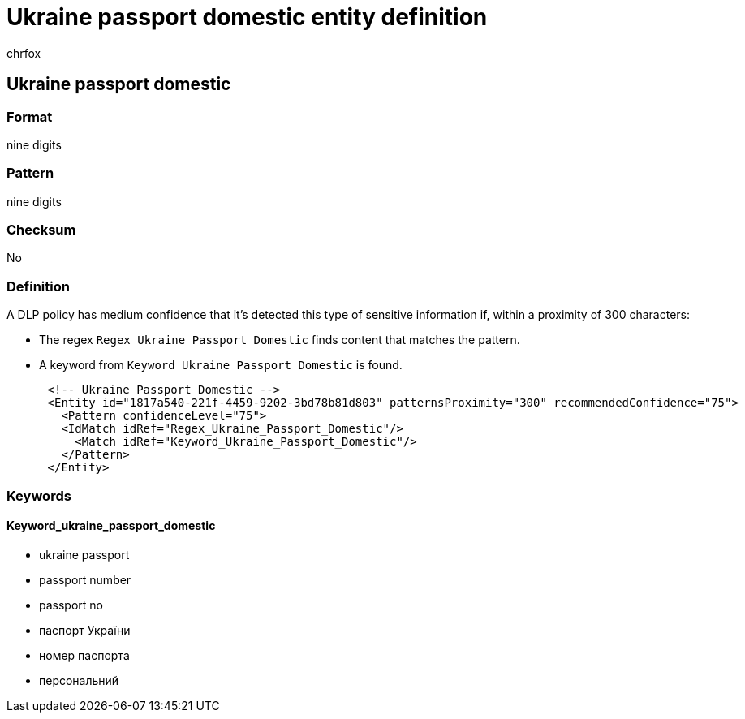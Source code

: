 = Ukraine passport domestic entity definition
:audience: Admin
:author: chrfox
:description: Ukraine passport domestic sensitive information type entity definition.
:f1.keywords: ["CSH"]
:f1_keywords: ["ms.o365.cc.UnifiedDLPRuleContainsSensitiveInformation"]
:feedback_system: None
:hideEdit: true
:manager: laurawi
:ms.author: chrfox
:ms.collection: ["M365-security-compliance"]
:ms.date:
:ms.localizationpriority: medium
:ms.service: O365-seccomp
:ms.topic: reference
:recommendations: false
:search.appverid: MET150

== Ukraine passport domestic

=== Format

nine digits

=== Pattern

nine digits

=== Checksum

No

=== Definition

A DLP policy has medium confidence that it's detected this type of sensitive information if, within a proximity of 300 characters:

* The regex `Regex_Ukraine_Passport_Domestic` finds content that matches the pattern.
* A keyword from `Keyword_Ukraine_Passport_Domestic` is found.

[,xml]
----
      <!-- Ukraine Passport Domestic -->
      <Entity id="1817a540-221f-4459-9202-3bd78b81d803" patternsProximity="300" recommendedConfidence="75">
        <Pattern confidenceLevel="75">
        <IdMatch idRef="Regex_Ukraine_Passport_Domestic"/>
          <Match idRef="Keyword_Ukraine_Passport_Domestic"/>
        </Pattern>
      </Entity>
----

=== Keywords

==== Keyword_ukraine_passport_domestic

* ukraine passport
* passport number
* passport no
* паспорт України
* номер паспорта
* персональний
